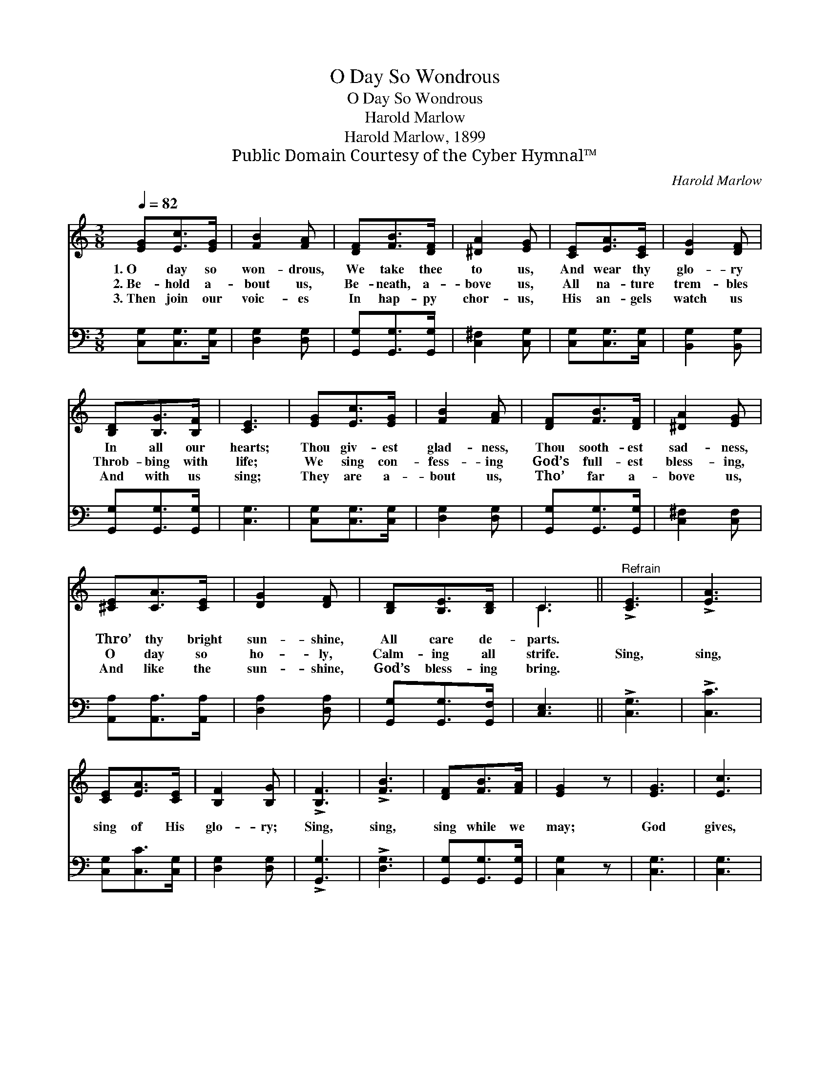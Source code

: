X:1
T:O Day So Wondrous
T:O Day So Wondrous
T:Harold Marlow
T:Harold Marlow, 1899
T:Public Domain Courtesy of the Cyber Hymnal™
C:Harold Marlow
Z:Public Domain
Z:Courtesy of the Cyber Hymnal™
%%score ( 1 2 ) 3
L:1/8
Q:1/4=82
M:3/8
K:C
V:1 treble 
V:2 treble 
V:3 bass 
V:1
 [EG][Ec]>[EG] | [FB]2 [FA] | [DF][FB]>[DF] | [^DA]2 [EG] | [CE][EA]>[CE] | [DG]2 [DF] | %6
w: 1.~O day so|won- drous,|We take thee|to us,|And wear thy|glo- ry|
w: 2.~Be- hold a-|bout us,|Be- neath, a-|bove us,|All na- ture|trem- bles|
w: 3.~Then join our|voic- es|In hap- py|chor- us,|His an- gels|watch us|
 [B,D][B,G]>[B,F] | [CE]3 | [EG][Ec]>[EG] | [FB]2 [FA] | [DF][FB]>[DF] | [^DA]2 [EG] | %12
w: In all our|hearts;|Thou giv- est|glad- ness,|Thou sooth- est|sad- ness,|
w: Throb- bing with|life;|We sing con-|fess- ing|God’s full- est|bless- ing,|
w: And with us|sing;|They are a-|bout us,|Tho’ far a-|bove us,|
 [^CE][CA]>[CE] | [DG]2 [DF] | [B,D][B,E]>[B,D] | C3 ||"^Refrain" !>![CE]3 | !>![EA]3 | %18
w: Thro’ thy bright|sun- shine,|All care de-|parts.|||
w: O day so|ho- ly,|Calm- ing all|strife.|Sing,|sing,|
w: And like the|sun- shine,|God’s bless- ing|bring.|||
 [CE][EA]>[CE] | [B,F]2 [B,G] | !>![B,F]3 | !>![FB]3 | [DF][FB]>[FA] | [EG]2 z | [EG]3 | [Ec]3 | %26
w: ||||||||
w: sing of His|glo- ry;|Sing,|sing,|sing while we|may;|God|gives,|
w: ||||||||
 [Ge][Gc]>[FA] | [EG]2 [EG] | [FB]3 | [^DA]3 | [FG][FA]>[FB] | [Ec]2 z |] %32
w: ||||||
w: God gives the|sun- shine,|He|gives,|He gives the|day!|
w: ||||||
V:2
 x3 | x3 | x3 | x3 | x3 | x3 | x3 | x3 | x3 | x3 | x3 | x3 | x3 | x3 | x3 | C3 || x3 | x3 | x3 | %19
 x3 | x3 | x3 | x3 | x3 | x3 | x3 | x3 | x3 | x3 | x3 | x3 | x3 |] %32
V:3
 [C,G,][C,G,]>[C,G,] | [D,G,]2 [D,G,] | [G,,G,][G,,G,]>[G,,G,] | [C,^F,]2 [C,G,] | %4
 [C,G,][C,G,]>[C,G,] | [B,,G,]2 [B,,G,] | [G,,G,][G,,G,]>[G,,G,] | [C,G,]3 | [C,G,][C,G,]>[C,G,] | %9
 [D,G,]2 [D,G,] | [G,,G,][G,,G,]>[G,,G,] | [C,^F,]2 [C,F,] | [A,,A,][A,,A,]>[A,,A,] | %13
 [D,A,]2 [D,A,] | [G,,G,][G,,G,]>[G,,F,] | [C,E,]3 || !>![C,G,]3 | !>![C,C]3 | [C,G,][C,C]>[C,G,] | %19
 [D,G,]2 [D,G,] | !>![G,,G,]3 | !>![D,G,]3 | [G,,G,][G,,G,]>[G,,G,] | [C,G,]2 z | [C,G,]3 | %25
 [C,G,]3 | [C,C][E,C]>[F,C] | [C,C]2 [C,C] | [F,C]3 | [^F,C]3 | [G,B,][G,C]>[G,D] | [C,C]2 z |] %32


